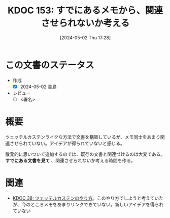:properties:
:ID: 20240502T172812
:end:
#+title:      KDOC 153: すでにあるメモから、関連させられないか考える
#+date:       [2024-05-02 Thu 17:28]
#+filetags:   :draft:essay:
#+identifier: 20240502T172812

# (denote-rename-file-using-front-matter (buffer-file-name) 0)
# (save-excursion (while (re-search-backward ":draft" nil t) (replace-match "")))
# (flush-lines "^\\#\s.+?")

# ====ポリシー。
# 1ファイル1アイデア。
# 1ファイルで内容を完結させる。
# 常にほかのエントリとリンクする。
# 自分の言葉を使う。
# 参考文献を残しておく。
# 自分の考えを加える。
# 構造を気にしない。
# エントリ間の接続を発見したら、接続エントリを追加する。カード間にあるリンクの関係を説明するカード。
# アイデアがまとまったらアウトラインエントリを作成する。リンクをまとめたエントリ。
# エントリを削除しない。古いカードのどこが悪いかを説明する新しいカードへのリンクを追加する。
# 恐れずにカードを追加する。無意味の可能性があっても追加しておくことが重要。

* この文書のステータス
- 作成
  - [X] 2024-05-02 貴島
- レビュー
  - [ ] <署名>
# (progn (kill-line -1) (insert (format "  - [X] %s 貴島" (format-time-string "%Y-%m-%d"))))

# 関連をつけた。
# タイトルがフォーマット通りにつけられている。
# 内容をブラウザに表示して読んだ(作成とレビューのチェックは同時にしない)。
# 文脈なく読めるのを確認した。
# おばあちゃんに説明できる。
# いらない見出しを削除した。
# タグを適切にした。
# すべてのコメントを削除した。
* 概要
ツェッテルカステンライクな方法で文書を構築しているが、メモ同士をあまり関連させられていない。アイデアが得られていないと感じる。

散発的に思いついて追加するのでは、既存の文書と関連づけるのは大変である。 **すでにある文書を見て** 、関連させられないか考える時間を作る。
* 関連
- [[id:20231009T155942][KDOC 38: ツェッテルカステンのやり方]]。このやり方でしようと考えていたが、今のところメモをあまりリンクできていない。新しいアイデアを得られていない
